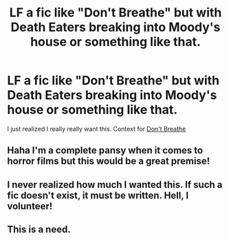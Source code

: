 #+TITLE: LF a fic like "Don't Breathe" but with Death Eaters breaking into Moody's house or something like that.

* LF a fic like "Don't Breathe" but with Death Eaters breaking into Moody's house or something like that.
:PROPERTIES:
:Score: 12
:DateUnix: 1483686260.0
:DateShort: 2017-Jan-06
:FlairText: Request
:END:
I just realized I really really want this. Context for [[https://www.youtube.com/watch?v=76yBTNDB6vU][Don't Breathe]]


** Haha I'm a complete pansy when it comes to horror films but this would be a great premise!
:PROPERTIES:
:Author: totes_legitimate
:Score: 2
:DateUnix: 1483696432.0
:DateShort: 2017-Jan-06
:END:


** I never realized how much I wanted this. If such a fic doesn't exist, it must be written. Hell, I volunteer!
:PROPERTIES:
:Author: spacehurps
:Score: 1
:DateUnix: 1483732470.0
:DateShort: 2017-Jan-06
:END:


** This is a need.
:PROPERTIES:
:Author: tn5421
:Score: 1
:DateUnix: 1483753460.0
:DateShort: 2017-Jan-07
:END:
